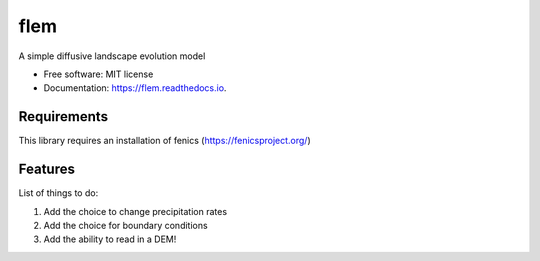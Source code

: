 ====
flem
====


.. image:: https://img.shields.io/pypi/v/flem.svg
        :target: https://pypi.python.org/pypi/flem

.. image:: https://img.shields.io/travis/johnjarmitage/flem.svg
        :target: https://travis-ci.org/johnjarmitage/flem

.. image:: https://readthedocs.org/projects/flem/badge/?version=latest
        :target: https://flem.readthedocs.io/en/latest/?badge=latest
        :alt: Documentation Status


.. image:: https://github.com/johnjarmitage/io-page/blob/master/static/images/flem.gif


A simple diffusive landscape evolution model


* Free software: MIT license
* Documentation: https://flem.readthedocs.io.

Requirements
------------
This library requires an installation of fenics (https://fenicsproject.org/)

Features
--------

List of things to do:

1. Add the choice to change precipitation rates
2. Add the choice for boundary conditions
3. Add the ability to read in a DEM!
